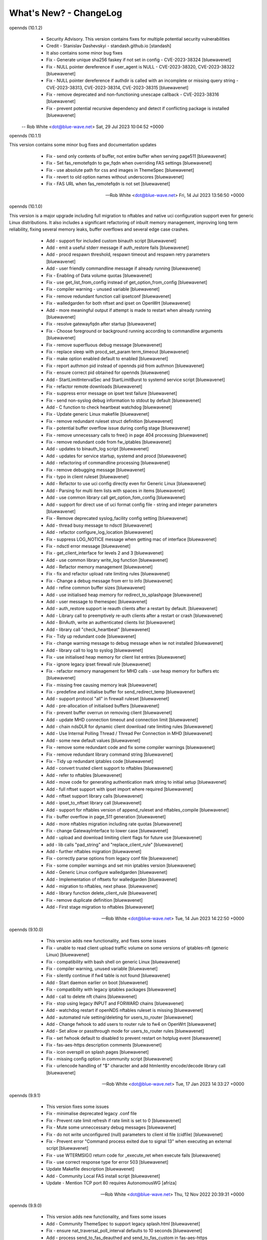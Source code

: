 What's New? - ChangeLog
#######################

opennds (10.1.2)
  * Security Advisory. This version contains fixes for multiple potential security vulnerabilities
  * Credit - Stanislav Dashevskyi - standash.github.io [standash]
  * It also contains some minor bug fixes
  * Fix - Generate unique sha256 faskey if not set in config - CVE-2023-38324 [bluewavenet]
  * Fix - NULL pointer dereference if user_agent is NULL - CVE-2023-38320, CVE-2023-38322 [bluewavenet]
  * Fix - NULL pointer dereference if authdir is called with an incomplete or missing query string - CVE-2023-38313, CVE-2023-38314, CVE-2023-38315 [bluewavenet]
  * Fix - remove deprecated and non-functioning unescape callback - CVE-2023-38316 [bluewavenet]
  * Fix - prevent potential recursive dependency and detect if conflicting package is installed [bluewavenet]

 -- Rob White <dot@blue-wave.net>  Sat, 29 Jul 2023 10:04:52 +0000

opennds (10.1.1)

This version contains some minor bug fixes and documentation updates

  * Fix - send only contents of buffer, not entire buffer when serving page511 [bluewavenet]
  * Fix - Set fas_remotefqdn to gw_fqdn when overriding FAS settings [bluewavenet]
  * Fix - use absolute path for css and images in ThemeSpec [bluewavenet]
  * Fix - revert to old option names without underscores [bluewavenet]
  * Fix - FAS URL when fas_remotefqdn is not set [bluewavenet]

 -- Rob White <dot@blue-wave.net>  Fri, 14 Jul 2023 13:56:50 +0000

opennds (10.1.0)

This version is a major upgrade including full migration to nftables and native uci configuration support even for generic Linux distributions. It also includes a significant refactoring of inbuilt memory management, improving long term reliability, fixing several memory leaks, buffer overflows and several edge case crashes.

  * Add - support for included custom binauth script [bluewavenet]
  * Add - emit a useful stderr message if auth_restore fails [bluewavenet]
  * Add - procd respawn threshold, respawn timeout and respawn retry parameters [bluewavenet]
  * Add - user friendly commandline message if already running [bluewavenet]
  * Fix - Enabling of Data volume quotas [bluewavenet]
  * Fix - use get_list_from_config instead of get_option_from_config [bluewavenet]
  * Fix - compiler warning - unused variable [bluewavenet]
  * Fix - remove redundant function call ipsetconf [bluewavenet]
  * Fix - walledgarden for both nftset and ipset on OpenWrt [bluewavenet]
  * Add - more meaningful output if attempt is made to restart when already running [bluewavenet]
  * Fix - resolve gatewayfqdn after startup [bluewavenet]
  * Fix - Choose foreground or background running according to commandline arguments [bluewavenet]
  * Fix - remove superfluous debug message [bluewavenet]
  * Fix - replace sleep with procd_set_param term_timeout [bluewavenet]
  * Fix - make option enabled default to enabled [bluewavenet]
  * Fix - report authmon pid instead of opennds pid from authmon [bluewavenet]
  * Fix - ensure correct pid obtained for opennds [bluewavenet]
  * Add - StartLimitIntervalSec and StartLimitBurst to systemd service script [bluewavenet]
  * Fix - refactor remote downloads [bluewavenet]
  * Fix - suppress error message on ipset test failure [bluewavenet]
  * Fix - send non-syslog debug information to stdout by default [bluewavenet]
  * Add - C function to check heartbeat watchdog [bluewavenet]
  * Fix - Update generic Linux makefile [bluewavenet]
  * Fix - remove redundant ruleset struct definition [bluewavenet]
  * Fix - potential buffer overflow issue during config stage [bluewavenet]
  * Fix - remove unnecessary calls to free() in page 404 processing [bluewavenet]
  * Fix - remove redundant code from fw_iptables [bluewavenet]
  * Add - updates to binauth_log script [bluewavenet]
  * Add - updates for service startup, systemd and procd [bluewavenet]
  * Add - refactoring of commandline processing [bluewavenet]
  * Fix - remove debugging message [bluewavenet]
  * Fix - typo in client ruleset [bluewavenet]
  * Add - Refactor to use uci config directly even for Generic Linux [bluewavenet]
  * Add - Parsing for multi item lists with spaces in items [bluewavenet]
  * Add - use common library call get_option_fom_config [bluewavenet]
  * Add - support for direct use of uci format config file - string and integer parameters [bluewavenet]
  * Fix - Remove deprecated syslog_facility config setting [bluewavenet]
  * Add - thread busy message to ndsctl [bluewavenet]
  * Add - refactor configure_log_location [bluewavenet]
  * Fix - suppress LOG_NOTICE message when getting mac of interface [bluewavenet]
  * Fix - ndsctl error message [bluewavenet]
  * Fix - get_client_interface for levels 2 and 3 [bluewavenet]
  * Add - use common library write_log function [bluewavenet]
  * Add - Refactor memory management [bluewavenet]
  * Fix - fix and refactor upload rate limiting rules [bluewavenet]
  * Fix - Change a debug message from err to info [bluewavenet]
  * Add - refine common buffer sizes [bluewavenet]
  * Add - use initialised heap memory for redirect_to_splashpage [bluewavenet]
  * Add - user message to themespec [bluewavenet]
  * Add - auth_restore support ie reauth clients after a restart by default. [bluewavenet]
  * Add - Library call to preemptively re-auth clients after a restart or crash [bluewavenet]
  * Add - BinAuth, write an authenticated clients list [bluewavenet]
  * Add - library call "check_heartbeat" [bluewavenet]
  * Fix - Tidy up redundant code [bluewavenet]
  * Fix - change warning message to debug message when iw not installed [bluewavenet]
  * Add - library call to log to syslog [bluewavenet]
  * Fix - use initialised heap memory for client list entries [bluewavenet]
  * Fix - ignore legacy ipset firewall rule [bluewavenet]
  * Fix - refactor memory management for MHD calls - use heap memory for buffers etc [bluewavenet]
  * Fix - missing free causing memory leak [bluewavenet]
  * Fix  - predefine and initialise buffer for send_redirect_temp [bluewavenet]
  * Add - support protocol "all" in firewall ruleset [bluewavenet]
  * Add - pre-allocation of initialised buffers [bluewavenet]
  * Fix  - prevent buffer overrun on removing client [bluewavenet]
  * Add - update MHD connection timeout and connection limit [bluewavenet]
  * Add - chain ndsDLR for dynamic client download rate limiting rules [bluewavenet]
  * Add - Use Internal Polling Thread / Thread Per Connection in MHD [bluewavenet]
  * Add - some new default values [bluewavenet]
  * Fix - remove some redundant code and fix some compiler warnings [bluewavenet]
  * Fix - remove redundant library command string [bluewavenet]
  * Fix - Tidy up redundant iptables code [bluewavenet]
  * Add - convert trusted client support to nftables [bluewavenet]
  * Add - refer to nftables [bluewavenet]
  * Add - move code for generating authentication mark string to initial setup [bluewavenet]
  * Add - full nftset support with ipset import where required [bluewavenet]
  * Add - nftset support library calls [bluewavenet]
  * Add - ipset_to_nftset library call [bluewavenet]
  * Add - support for nftables version of append_ruleset and nftables_compile [bluewavenet]
  * Fix - buffer overflow in page_511 generation [bluewavenet]
  * Add - more nftables migration including rate quotas [bluewavenet]
  * Fix - change GatewayInterface to lower case [bluewavenet]
  * Add - upload and download limiting client flags for future use [bluewavenet]
  * add - lib calls "pad_string" and "replace_client_rule" [bluewavenet]
  * Add - further nftables migration [bluewavenet]
  * Fix - correctly parse options from legacy conf file [bluewavenet]
  * Fix - some compiler warnings and set min iptables version [bluewavenet]
  * Add - Generic Linux configure walledgarden [bluewavenet]
  * Add - Implementation of nftsets for walledgarden [bluewavenet]
  * Add - migration to nftables, next phase. [bluewavenet]
  * Add - library function delete_client_rule [bluewavenet]
  * Fix - remove duplicate definition [bluewavenet]
  * Add - First stage migration to nftables [bluewavenet]

 -- Rob White <dot@blue-wave.net>  Tue, 14 Jun 2023 14:22:50 +0000

opennds (9.10.0)

  * This version adds new functionality, and fixes some issues
  * Fix - unable to read client upload traffic volume on some versions of iptables-nft (generic Linux) [bluewavenet]
  * Fix - compatibility with bash shell on generic Linux [bluewavenet]
  * Fix - compiler warning, unused variable [bluewavenet]
  * Fix - silently continue if fw4 table is not found [bluewavenet]
  * Add - Start daemon earlier on boot [bluewavenet]
  * Fix - compatibility with legacy iptables packages [bluewavenet]
  * Add - call to delete nft chains [bluewavenet]
  * Fix - stop using legacy INPUT and FORWARD chains [bluewavenet]
  * Add - watchdog restart if openNDS nftables ruleset is missing [bluewavenet]
  * Add - automated rule setting/deleting for users_to_router [bluewavenet]
  * Add - Change fwhook to add users to router rule to fw4 on OpenWrt [bluewavenet]
  * Add - Set allow or passthrough mode for users_to_router rules [bluewavenet]
  * Fix - set fwhook default to disabled to prevent restart on hotplug event [bluewavenet]
  * Fix - fas-aes-https description comments [bluewavenet]
  * Fix - icon overspill on splash pages [bluewavenet]
  * Fix - missing config option in community script [bluewavenet]
  * Fix - urlencode handling of "$" character and add htmlentity encode/decode library call [bluewavenet]

 -- Rob White <dot@blue-wave.net>  Tue, 17 Jan 2023 14:33:27 +0000

opennds (9.9.1)

  * This version fixes some issues
  * Fix - minimalise deprecated legacy .conf file
  * Fix - Prevent rate limit refresh if rate limit is set to 0 [bluewavenet]
  * Fix - Mute some unneccessary debug messages [bluewavenet]
  * Fix - do not write unconfigured (null) parameters to client id file (cidfile) [bluewavenet]
  * Fix - Prevent error "Command process exited due to signal 13" when executing an external script [bluewavenet]
  * Fix - use WTERMSIG() return code for _execute_ret when execute fails [bluewavenet]
  * Fix - use correct response type for error 503 [bluewavenet]
  * Update Makefile description [bluewavenet]
  * Add - Community Local FAS install script [bluewavenet]
  * Update - Mention TCP port 80 requires AutonomousWG [afriza]

 -- Rob White <dot@blue-wave.net>  Thu, 12 Nov 2022 20:39:31 +0000

opennds (9.9.0)

  * This version adds new functionality, and fixes some issues
  * Add - Community ThemeSpec to support legacy splash.html [bluewavenet]
  * Fix - ensure nat_traversal_poll_interval defaults to 10 seconds [bluewavenet]
  * Add - process send_to_fas_deauthed and send_to_fas_custom in fas-aes-https [bluewavenet]
  * Add - support for send_to_fas_deauthed library call in binauth_log.sh [bluewavenet]
  * Add - heartbeat file containing timestamp [bluewavenet]
  * Add - send_to_fas_deauthed and send_to_fas_custom library calls [bluewavenet]
  * Add - Save authmon daemon startup arguments for libopennds [bluewavenet]
  * Fix - potential divide by zero errors [bluewavenet]
  * Add - option nat_traversal_poll_interval [bluewavenet]
  * Add - Library calls for urlencode and urldecode[bluewavenet]
  * Fix - Don't download remotes if ThemeSpec not configured [bluewavenet]
  * Add - Error report in syslog if dhcp database is not found [bluewavenet]
  * Add - library calls, deauth and daemon_deauth [bluewavenet]
  * Fix - change WTERMSIG log from WARNING to NOTICE [bluewavenet]
  * Add - Set minimum bucket size to 5 regardless of configured bucket ratio [bluewavenet]
  * Fix - safe_vasprint return value [bluewavenet]
  * Add - test if safe_calloc failed and serve error 503 [bluewavenet]
  * Add - use calloc instead of malloc[bluewavenet]
  * fix - safe functions to return error rather than exit [bluewavenet]
  * Add - b64decode custom string received by binauth script [bluewavenet]

 -- Rob White <dot@blue-wave.net>  Thu, 29 Sep 2022 16:52:46 +0000

opennds (9.8.0)

  * This version adds new functionality, and fixes some issues
  * Fix - suppress stderr in client_params in generic linux [bluewavenet]
  * Fix - client_params on generic linux, remote logo not supported yet [bluewavenet]
  * Fix - compiler warning [bluewavenet]
  * Fix - set voucher script as executable [bluewavenet]
  * Update OpenWrt Makefile [bluewavenet]
  * Add - format footer in Themespec scripts [bluewavenet]
  * Update footer on all scripts [bluewavenet]
  * Update - Community Voucher Themespec [bluewavenet]
  * Add - Check on startup for Y2.038K bug (32 bit time) [bluewavenet]
  * Fix - Remove deprecated Debian specific files [bluewavenet]
  * Add - More css updates [bluewavenet]
  * Add - user friendly RFC8910 page511 text and remove refresh button [bluewavenet]
  * Fix - MHD becomes unresponsive serving page 511 for rfc8910 clients [bluewavenet]
  * Add - extra startup settings - ignore_sigpipe and write nds info [bluewavenet]
  * Add - set MHD connection limit to 100, set MHD listen backlog size to 128, set MHD_HTTP_HEADER_CONNECTION "close" [bluewavenet]
  * Fix - Add missing LOG_CRIT in debug [bluewavenet]
  * Add - some useful diagnostic output in authmon [bluewavenet]
  * Fix - Move testing to community [bluewavenet]
  * Fix - Community - Use tmpfs by default for vouchers.txt file [bluewavenet]
  * Add - README with use instructions and notice about flash wearout [fservida]
  * Fix - Refactor folder structure for community themespec [fservida]
  * Add - Create vouchers.txt [fservida]
  * Add - Create theme_voucher.sh [fservida]
  * Update - README.md [bluewavenet]
  * Add - image download info message [bluewavenet]
  * Add - css updates [dianariyanto]
  * Add - allow downloaded remotes refresh for all modes [bluewavenet]
  * Add - download_resources.sh to installed files [bluewavenet]
  * Add - support for download of custom images and files in the status.client page [bluewavenet]
  * Remove - Debian man page support [bluewavenet]
  * Fix - Add missing mkdir command in Makefile [dzatoah]
  * Fix - typos in src/{conf, main}.c [dzatoah]

 -- Rob White <dot@blue-wave.net>  Wed, 05 Aug 2022 15:00:13 +0000

opennds (9.7.0)

  * This version adds new functionality, and fixes some issues
  * Fix - syntax error (missing comma) in awk command in bash on generic Linux [bluewavenet]
  * Add - option to append serial number suffix to gatewayname [bluewavenet]
  * Add - block use of ip aliases on gateway interface [doctor-ox] [bluewavenet]
  * Fix - ndsctl json syntax error [bluewavenet]
  * Add - check for null variables in key value pairs in MHD callbacks [bluewavenet]
  * Fix - changed some notice messages into debug messages [bluewavenet]
  * Fix - possible return of incorrect pid [doctor-ox] [bluewavenet]
  * Fix - possible abiguities resulting in failure to parse parameters correctly [bluewavenet]
  * Fix - Remove deprecated get_client_token.sh [bluewavenet]
  * Fix - Prevent possible malformed mac address returned from dhcpcheck() [doctor-ox] [bluewavenet]

 -- Rob White <dot@blue-wave.net>  Wed, 16 Mar 2022 15:54:29 +0000

opennds (9.6.0)

  * This version adds new functionality, and fixes some issues
  * Fix - correctly display return buffer in syslog [bluewavenet]
  * Add - use heap allocation for library call return buffer [bluewavenet]
  * Fix - OpenWrt, fhook request for fw3 [bluewavenet]
  * Add - spider remote urls before downloading [bluewavenet]
  * Add - OpenWrt, revert uncommitted uci updates at startup and shutdown [bluewavenet]
  * Fix - remove unneccesary flash writes and fix hosts updates [doctor-ox] [bluewavenet]
  * Add - Updated splash images [bluewavenet]
  * Add - OpenWrt makefile for nft or ipt dependencies [bluewavenet]
  * Fix - grep by word to prevent any ambiguity [doctor-ox] [bluewavenet]
  * Fix - ensure rate limiting is disabled if rate thresholds are set to zero [bluewavenet]
  * Add - querystring support for client status page [bluewavenet]
  * Add - Advanced/standard status page checkbox [bluewavenet]
  * Add - set default session timeout to 24 hours [bluewavenet]
  * Fix - potential buffer overflow [bluewavenet]
  * Fix - Restrict max packet limit to iptables maximum [bluewavenet]
  * Fix - descriptive labels on ndsctl status output [bluewavenet]
  * Add - update of README.md [bluewavenet]
  * Fix - Added required variable to FAS return string example documentation [dorkone]
  * Add - Default checkinterval set to 15 seconds [bluewavenet]
  * Fix - incoming and outgoing counters when unlimited bursting is enabled [bluewavenet]
  * Add - maximum bucket size configuration [bluewavenet]
  * Add - calculate moving average packet size for rate limiting [bluewavenet]
  * Add - some operational default values [bluewavenet]
  * Add - initial rate limits when unrestricted bursting is disabled [bluewavenet]
  * Add - Require clients to be in the dhcp database [bluewavenet]
  * Add - dhcpcheck library call [bluewavenet]
  * Fix - Remove trailing whitespace when getting clientaddress if client not active [bluewavenet]
  * Fix - Segfault when FAS fails to Return customstring [dorkone] [bluewavenet]
  * Add - Enable/Disable unrestricted bursting [bluewavenet]
  * Add - gatewayurl to querystring and use in place of originurl in FAS [bluewavenet]
  * Fix - more accurate debug message [bluewavenet]
  * Fix - Show packet rate correctly as packets per minute [bluewavenet]
  * Add - Report Packet Rate and Bucket Size in ndsctl status and json and status client page [bluewavenet]
  * Add - rate limit refresh to client limit rules [bluewavenet]
  * Fix - code readability [bluewavenet]
  * Fix - Documentation for data sent to Authmon Daemon [bluewavenet]
  * Add - Show unrestricted burst intervals in ndsctl status [bluewavenet]
  * Add - Set default bucket ratios to 10 [bluewavenet]

 -- Rob White <dot@blue-wave.net>  Sun, 06 Feb 2022 07:44:50 +0000

opennds (9.5.1)

  * This minor version update fixes two important issues
  * Fix - ThemeSpec file downloads when mwan3 is running [bluewavenet]
  * Fix - Preemptive auth failure after previous deauth [minhng99] [bluewavenet]

 -- Rob White <dot@blue-wave.net>  Thu, 16 Dec 2021 16:22:16 +0000

opennds (9.5.0)

  * This version adds new functionality, and fixes some issues
  * Add - use average packet size instead of MTU when implementing rate limiting [bluewavenet]
  * Fix - typo in iptables command and remove a redundant command [bluewavenet]
  * Add - startdaemon() and stopdaemon() utility functions [bluewavenet]
  * Add - combined interface/ipaddress external gateway status monitoring [bluewavenet]
  * Fix - potential online/offline detection problem when mwan3 is running [bluewavenet]
  * Add - get_debug_level and syslog library calls [bluewavenet]
  * Fix - correctly reset upload and download rate rules [bluewavenet]
  * Add - extend upstream gateway checking for use with mwan3 loadbalance/failover [bluewavenet]
  * Fix - Potential NULL pointer segfault in http_microhttpd on calling authenticated() [bluewavenet]
  * Fix - Potential NULL pointer segfault in http_microhttpd on calling preauthenticated() [dddaniel]
  * Add - Calculate Bucket size based on achieved burst rate [bluewavenet]
  * Fix - prevent parameter parsing if clientip not known [bluewavenet]
  * Add - disable rate quotas by setting bucket ratio to zero [bluewavenet]
  * Fix - suppress some debug messages [bluewavenet]
  * Add - more libraries documentation [bluewavenet]
  * Add - library calls startdaemon and stopdaemon [bluewavenet]
  * Fix - Increase buffer length for longer interface names [koivunen]
  * Add - enforce minimum data rates in ndsctl auth [bluewavenet]
  * Add - Update README.md [bluewavenet]
  * Add - bucket ratio option to config file [bluewavenet]
  * Add - upload and download bucket ratio config values [bluewavenet]
  * Fix - flag initial debuglevel to externals [bluewavenet]
  * Add - limit-burst tuning to rate quotas [bluewavenet]
  * Fix - add trailing space to defaultip [bluewavenet]
  * Add - record pre-emptive authentication in local log [bluewavenet]
  * Add - Write to local log function to libopennds [bluewavenet]
  * Add - set client_type and custom string for Pre-emptive authentication [bluewavenet]
  * Fix - Remove trailing newline from library call response [bluewavenet]
  * Fix - attempt to remove cid file only if client->cid is set [bluewavenet]
  * Add - a skip option for custom downloads to speed up serving page from themespec [bluewavenet]
  * Add - put client_type into query string when type is cpd canary [bluewavenet]
  * Add - set refresh=0 before loading images [bluewavenet]
  * Fix - Truncated return status [bluewavenet]
  * Add - Acknowlegement from call to dnsconfig [bluewavenet]
  * Fix - potential buffer overflow in debug output [bluewavenet]
  * Add - processing of custom data and client type [bluewavenet]
  * Add - Client Type for RFC8908 and RFC8910 clients [bluewavenet]
  * Add - rfc8908 replies for external FAS and refactor memory management for MHD calls [bluewavenet]
  * Add - send error 403 if client is not on openNDS subnet [bluewavenet]
  * Fix - remove uneccessary safe_asprint in auth.c [bluewavenet]
  * Fix - Initialise buffer to prevent receiving spurious characters [bluewavenet]
  * Add - encoded custom data support to ndsctl json, themespec and binauth [bluewavenet]
  * Add - advert_1.htm to thankyou page of theme_click-to-continue-custom-placeholders.sh [bluewavenet]
  * Add - library call get_interface_by_ip [bluewavenet]
  * Add - function encode_custom() for encoding custom data to be sent to openNDS [bluewavenet]
  * Fix - error 511, make all html refrences absolute to enforce link to MHD [bluewavenet]
  * Add - check status_path exists and is executeable [bluewavenet]
  * Fix - regression causing error 511 to be served from default script [bluewavenet]
  * Add - venue-info-url and can-extend-session json keys [bluewavenet]
  * Add - RFC 8908 initial experimental support [bluewavenet]
  * Add - debug message when resetting client [bluewavenet]
  * Fix - Ensure the ndscids directory exists before trying to write to it. [bluewavenet]
  * Fix - use eval in do_ndsctl to allow quoting of arguments [bluewavenet]
  * Fix - ensure client hid and client cid file is reset correctly [bluewavenet]
  * Fix - Titles of example ThemeSpec Files [bluewavenet]
  * Fix - Ensure ThemeSpec Files are executable [bluewavenet]
  * Remove - deprecated Allowed and Blocked entries in ndsctl status output [bluewavenet]
  * Add - Deprecate option macmechanism, allowedmaclist and blockedmaclist [bluewavenet]

 -- Rob White <dot@blue-wave.net>  Wed, 8 Dec 2021 06:45:56 +0000

opennds (9.4.0)

  * This version adds new functionality, and fixes some issues
  * Add - Error message in fas-aes-https if shared key is mismatched [bluewavenet]
  * Fix - and refactor error 511 page generation[bluewavenet]
  * Fix - and refactor dnsmasq configuration [bluewavenet]
  * Fix - Typographic error preventing RFC8910 disable [bluewavenet]
  * Add - gateway address and gatewayfqdn to ndsctl json output [bluewavenet]
  * Add - RFC8910 housekeeping on startup and shutdown [bluewavenet]
  * Add - correctly apply dhcp option 114 for generic Linux [bluewavenet]
  * Add - reading of configured ndsctlsocket in ndsctl utility[bluewavenet]
  * Add - use send_error 200 for MHD watchdog [bluewavenet]
  * Add - generation of page_511 html by library script [bluewavenet]
  * Add - extend debuglevel support to library scripts [bluewavenet]
  * Refactor - fas-aes-https to simplify and make customisation of http easier [bluewavenet]
  * Add - library script for error 511 page, allowing customisation [bluewavenet]
  * Add - make authmon report connection error details [bluewavenet]
  * Fix- remove unwanted debug message in ndsctl [bluewavenet]
  * Add - RFC8910 support by default [bluewavenet]
  * Add - display status page when accessing /login when authenticated [bluewavenet]
  * Add - MHD response to RFC8910 requests [bluewavenet]
  * Add - Dnsmasq RFC8910 configuration [bluewavenet]
  * Add - send error 511 in response to unsupported http method [bluewavenet]
  * Add - Check for ca-bundle on OpenWrt, if not installed, add syslog messages and terminate [bluewavenet]
  * Add - Make ndsctl use the configured value for socket path if set and deprecate -s option [bluewavenet]
  * Add - Warning message when Walled Garden port 80 is allowed [bluewavenet]
  * Fix - remove un-needed pthread_kill in termination_handler() [bluewavenet] [T-X]
  * Fix - debug messages from authmon.sh [bluewavenet]
  * Fix - Allow disabling gateway fqdn, facilitating access to router port 80 [bluewavenet]
  * Fix - Segfault in ndsctl when -s option is used incorrectly [bluewavenet] [T-X]
  * Fix - Typo making calculation of ul/dl rates incorrect [bluewavenet]
  * Fix - Allow port 80 to be configured in the Walled Garden [bluewavenet]

 -- Rob White <dot@blue-wave.net>  Wed, 22 Sep 2021 19:39:08 +0000

opennds (9.3.1)

  * This version fixes some issues
  * Fix - Segfault in ndsctl when -s option is used incorrectly [bluewavenet] [T-X]
  * Fix - Typo making calculation of ul/dl rates incorrect [bluewavenet]
  * Fix - Allow port 80 to be configured in the Walled Garden [bluewavenet]
  * Add - Warning message when Walled Garden port 80 is allowed [bluewavenet]

 -- Rob White <dot@blue-wave.net> Thu, 26 Aug 2021 12:09:36 +0000

opennds (9.3.0)

  * This version adds new functionality, and fixes some issues
  * Add - Add - firewall passthrough mode for authenticated users [bluewavenet]
  * Add - Add - use configured debuglevel in authmon [bluewavenet]
  * Add - automated log rotation and client_zone to binauth_log [bluewavenet]
  * Add - increased timeout interval for file downloads [bluewavenet]
  * Add - local interface to MeshZone and remove unneeded call to ip utility [bluewavenet]
  * Add - log_mountpoint and max_log_entries options [bluewavenet]
  * Add - config variables ext_interface and ext_gateway [bluewavenet]
  * Add - Start initial download of remotes only if online [bluewavenet]
  * Add - Router online/offline watchdog [bluewavenet]
  * Fix - Segfault when gatewayfqdn is disabled [bluewavenet]
  * Fix - missing clientmac when not using themespec [bluewavenet]
  * Fix - some compiler warnings [bluewavenet]
  * Fix - use configured value for webroot for remote image symlink to images folder [bluewavenet]
  * Fix - remove refrences to login.sh in documentation and comments [bluewavenet]
  * Fix - Prevent potential read overrun within the MHD page buffer [bluewavenet]
  * Remove - legacy get_ext_iface() function [bluewavenet]

 -- Rob White <dot@blue-wave.net> Sun, 8 Aug 2021 09:58:02 +0000

opennds (9.2.0)

  * This version adds new functionality, improves performance, adds documentation and fixes an issue
  * Add - new config options to ndsctl status [bluewavenet]
  * Add - Readthedocs / man documentation for configuration options [bluewavenet]
  * Add - Faster convergence of average rates to configured rate quotas [bluewavenet]
  * Add - BinAuth parse authenticated client database for client data [bluewavenet]
  * Add - Use heap allocation for http page buffer allowing large page sizes [bluewavenet]
  * Fix - fail to serve downloaded images on custom themespec [bluewavenet]

 -- Rob White <dot@blue-wave.net> Sun, 11 July 2021 15:05:39 +0000

opennds (9.1.1)

  * This version fixes a compiler error, some compiler warnings and mutes a debug message
  * Fix - Compiler error, missing mode in call to open() [bluewavenet]
  * Fix - Compiler warning, ignored return value from call to lockf() [bluewavenet]
  * Fix - Compiler warning, ignored return value from call to system() [bluewavenet]
  * Fix - Compiler warning, ignored return value from call to fgets() [bluewavenet]
  * Fix - Remove debug message from call to get_client_interface library [bluewavenet]

 -- Rob White <dot@blue-wave.net> Thu, 4 July 2021 21:07:21 +0000

opennds (9.1.0)

  * This version introduces new functionality, some changes and fixes
  * Add - option statuspath to enable alternate status page scripts [bluewavenet]
  * Add - ndsctl lockf() file locking [bluewavenet] [T-X]
  * Add - b64encode to ndsctl [bluewavenet]
  * Add - option max_page_size for MHD [bluewavenet]
  * Add - option remotes_refresh_interval [bluewavenet]
  * Add - Pre-download remote files in background after startup [bluewavenet]
  * Add - client id data files created by openNDS on client connect [bluewavenet]
  * Add - check routing is configured and up [bluewavenet]
  * Add - support for Preemptive Authentication for connected client devices. [bluewavenet]
  * Add - Gateway interface watchdog [bluewavenet]
  * Remove - deprecated IFB config [bluewavenet]
  * Fix - ndsctl, send return codes [bluewavenet]
  * Fix - MHD Watchdog Use uclient-fetch in OpenWrt [bluewavenet]
  * Fix - Improve MHD watchdog [bluewavenet]
  * Fix - update legacy code in ndsctl_thread [bluewavenet]
  * Fix - edge case where MHD returns (null) as host value [bluewavenet]

 -- Rob White <dot@blue-wave.net> Thu, 24 June 2021 15:06:30 +0000

openNDS (9.0.0)

  * This version introduces major new functionality, some changes and fixes
  * Add - post-request - add upstream payload [bluewavenet]
  * Add - post-request - base64 encode payload [bluewavenet]
  * Add - authmon add more status checking and default to view mode for upstream processing [bluewavenet]
  * Add - authmon add housekeeping call, limit concurrent authentications, send auth-ack [bluewavenet]
  * Add - fas-aes-https add housekeeping call, add auth-ack support, add "try again" button [bluewavenet]
  * Add - "$" character added to htmlentityencode [bluewavenet]
  * Add - Theme support - theme_click-to-continue [bluewavenet]
  * Add - Themespec, custom variables and custom images options to OpenWrt config [bluewavenet]
  * Add - Support for ThemeSpecPath, FasCustomParametersList, FasCustomVariablesList, FasCustomImagesList [bluewavenet]
  * Add - Example theme - click-to-continue-custom-placeholders [bluewavenet]
  * Add - Increase Buffer sizes to support custom parameters [bluewavenet]
  * Add - themespec_path argument [bluewavenet]
  * Add - Increase buffers for custom vars and images [bluewavenet]
  * Add - Increase command buffer for custom vars and images [bluewavenet]
  * Add - Increase HTMLMAXSIZE [bluewavenet]
  * Add - Use MAX_BUF for fasparam, fasvar and fasimage [bluewavenet]
  * Add - support for ThemeSpec files and placeholders [bluewavenet]
  * Add - Theme Click to Continue with Custom Placeholders [bluewavenet]
  * Add - make custom field a required entry [bluewavenet]
  * Add - bash/ash check and simplify image download config [bluewavenet]
  * Add - example custom images and text placeholders to click-to-continue-custom [bluewavenet]
  * Add - theme_user-email-login-custom-placeholders [bluewavenet]
  * Add - Status page for login failure [bluewavenet]
  * Add - fas_custom_files_list and update Makefiles [bluewavenet]
  * Add - Autoconfiguration of ndsctl socket file to use tmpfs mountpoint [bluewavenet]
  * Add - example custom images and custom html [bluewavenet]
  * Add - Set default gateway interface br-lan [bluewavenet]
  * Add - libopennds, set wget timeout [bluewavenet]
  * Add - allow disabling of gatewayfqdn [bluewavenet]
  * Add - packet rate limiting for upload/download rate quotas [bluewavenet]
  * Add - get custom resources from Github branch [bluewavenet]
  * Add - functions start_mhd() and stop_mhd() [bluewavenet]
  * Add - MHD Watchdog - restart MHD if required [bluewavenet]
  * Add - Pause and retry popen on failure [bluewavenet]
  * Add - function get_key_from_config() [bluewavenet]
  * Remove - deprecated traffic control code [bluewavenet]
  * Remove - deprecated binauth scripts [bluewavenet]
  * Remove - deprecated legacy splash page support [bluewavenet]
  * Remove - deprecated ndsctl clients [bluewavenet]
  * Remove - outdated PreAuth scripts [bluewavenet]
  * Refactor - Move hid to head of query string [bluewavenet]
  * Refactor - Move libopennds to libs
  * Fix - ndsctl auth crashed opennds if session duration argument was null [bluewavenet]
  * Fix - fas-aes-https - correctly set path for authlist for most server types [bluewavenet]
  * Fix - suppress BinAuth syslog notice message [bluewavenet]
  * Fix - setting gw_fqdn in hosts file if gw_ip is changed [bluewavenet]
  * Fix - add missing comma before trusted list in ndsctl json [bluewavenet] [gueux]
  * Fix - Improve Shell detection [bluewavenet]
  * Fix - Improve b64decode performance [bluewavenet]
  * Fix - ndsctl -s option [bluewavenet] [gueux]
  * Fix - Adjust config defaults to good real world values [bluewavenet]
  * Fix - don't override ndsparamlist in ThemeSpec files [bluewavenet]
  * Fix - Check ndsctl lock to prevent calling from Binauth [bluewavenet]
  * Fix - Clean up syslog messages at info level (2) [bluewavenet]
  * Fix - Debian changelog format to allow package building [bluewavenet]
  * Fix - numerous compiler errors and BASH compatibility issues [bluewavenet]
  * Fix - ndsctl auth, ensure if session timeout = 0 then use global value [bluewavenet]
  * Fix - setting of gatewayport, caused by typo in conf.c [bluewavenet] [Ethan-Yami]
  * Fix - remove unused credential info from log [bluewavenet]
  * Deprecate - the legacy opennds.conf file [bluewavenet]

 -- Rob White <dot@blue-wave.net> Thu, 2 May 2021 17:32:43 +0000

openNDS (8.1.1)

  * Fix - remove legacy code where option preauthenticated_users containing the keyword "block" would cause openNDS to fail to start [bluewavenet]

 -- Rob White <dot@blue-wave.net> Thu, 21 Feb 2021 16:33:34 +0000

openNDS (8.1.0)

  * This version introduces some new functionality and some fixes/enhancements
  * Fix - Add default values for gatewayfqdn. If not set in config could result in crash on conection of first client [bluewavenet]
  * Add - Authenticated users are now granted access to the router by entry in "list authenticated_users" [bluewavenet]
  * Fix - option preauth was being ignored [bluewavenet]
  * Add - query string validity check and entity encode "$" character. Generate error 511 if query string is corrupted [bluewavenet]
  * Add - a "Try Again" button to the login.sh script, to be displayed if the client token has expired before login. [bluewavenet]

 -- Rob White <dot@blue-wave.net> Thu, 18 Feb 2021 17:03:23 +0000

openNDS (8.0.0)

  * This version introduces major new functionality and some major changes
  * Rationalisation of support for multiple Linux distributions [bluewavenet]
  * Refactor login.sh script introducing base64 encoding and hashed token (hid) support [bluewavenet]
  * Refactor fas-hid script introducing base64 encoding and simplifying customisation of the script [bluewavenet]
  * Refactor binauth_log.sh and log BinAuth custom data as url encoded [bluewavenet]
  * Refactor fas-aes, simplifying customisation of the script [bluewavenet]
  * Refactor fas-aes-https, simplifying customisation of the script [bluewavenet]
  * Change - Use hid instead of tok when fas_secure_enabled >= 1 [bluewavenet]
  * Add - base64 encoding to fas_secure_enabled level 1 [bluewavenet]
  * Add - gatewyname, clientif, session_start, session_end and last_active to ndsctl json [bluewavenet]
  * Add - support for RFC6585 Status Code 511 - Network Authentication Required [bluewavenet]
  * Add - Client Status Page UI with Logout [bluewavenet]
  * Add - GatewayFQDN option [bluewavenet]
  * Add - client interface to status page query string [bluewavenet]
  * Add - support using base 64 encoded custom string for BinAuth and replace tok with hid [bluewavenet]
  * Add - base 64 decode option to ndsctl [bluewavenet]
  * Add - b64 encoding of querystring for level 1 [bluewavenet]
  * Add - Improved performance/user-experience on congested/slow systems using php FAS scripts [bluewavenet]
  * Add - support for ndsctl auth by hid in client_list [bluewavenet]
  * Add - Ensure faskey is set to default value (always enabled) [bluewavenet]
  * Add - Display error page on login failure in login.sh [bluewavenet]
  * Add - splash.html, add deprecation notice [bluewavenet]
  * Add - authmon, improved lock checking and introduce smaller loopinterval [bluewavenet]
  * Add - client_params, wait for ndsctl if it is busy [bluewavenet]
  * Add - fas-aes-https, allow progressive output to improve user experience on slow links [bluewavenet]
  * Fix - Block access to /opennds_preauth/ if PreAuth not enabled [bluewavenet]
  * Fix - On startup, call iptables_fw_destroy before doing any other setup [bluewavenet]
  * Fix - missing final redirect to originurl in fas-hid [bluewavenet]
  * Fix - ensure gatewayname is always urlencoded [bluewavenet]
  * Fix - client session end not set by binauth [bluewavenet]
  * Fix - Session timeout, if client setting is 0, default to global value [bluewavenet]
  * Fix - missing trailing separator on query and fix some compiler errors [bluewavenet]
  * Fix - ensure authmon daemon is killed if left running from previous crash [bluewavenet]
  * Fix - add missing query separator for custom FAS parameters [bluewavenet]
  * Fix - ndsctl auth, do not set quotas if client is already authenticated [bluewavenet]
  * Fix - client_params, show "Unlimited" when "null" is received from ndsctl json [bluewavenet]
  * Update configuration files [bluewavenet]
  * update documentation [bluewavenet]

 -- Rob White <dot@blue-wave.net> Sat, 2 Jan 2021 16:38:14 +0000

openNDS (7.0.1)

  * This version contains fixes and some minor updates
  * Fix - Failure of Default Dynamic Splash page on some operating systems [bluewavenet]
  * Fix - A compiler warning - some compiler configurations were aborting compilation [bluewavenet]
  * Update - Added helpful comments in configuration files [bluewavenet]
  * Remove - references to deprecated RedirectURL in opennde.conf [bluewavenet]
  * Update - Documentation updates and corrections [bluewavenet]

 -- Rob White <dot@blue-wave.net> Wed, 7 Nov 2020 12:40:33 +0000

openNDS (7.0.0)

  * This version introduces major new enhancements and the disabling or removal of deprecated functionality
  * Fix - get_iface_ip in case of interface is vif or multihomed [bluewavenet]
  * Fix - Add missing client identifier argument in ndsctl help text [bluewavenet]
  * Deprecate - ndsctl clients option [bluewavenet]
  * Add - global quotas to output of ndsctl status [bluewavenet]
  * Fix - fix missing delimiter in fas-hid [bluewavenet]
  * Add - Report Rate Check Window in ndsctl status and show client quotas [bluewavenet]
  * Add - Quota and rate reporting to ndsctl json. Format output and fix json syntax errors [bluewavenet]
  * Fix - get_client_interface for case of iw utility not available [bluewavenet]
  * Fix - php notice for pedantic php servers in post-request [bluewavenet]
  * Add - built in autonomous Walled Garden operation [bluewavenet]
  * Remove - support for deprecated RedirectURL [bluewavenet]
  * Add - gatewaymac to the encrypted query string [bluewavenet]
  * Deprecate - legacy splash.html and disable it [bluewavenet]
  * Add - support for login mode in PreAuth  [bluewavenet]
  * Add - Support for Custom Parameters [bluewavenet]

 -- Rob White <dot@blue-wave.net> Wed, 5 Nov 2020 18:22:32 +0000

openNDS (6.0.0)

  * This version - for Openwrt after 19.07 - for compatibility with new MHD API
  * Set - minimum version of MHD to 0.9.71 for new MHD API [bluewavenet]
  * Set - use_outdated_mhd to 0 (disabled) as default [bluewavenet]
  * Add - Multifield PreAuth login script with css update [bluewavenet]
  * Add - Documentation and config option descriptions for configuring Walled Garden IP Sets

 -- Rob White <dot@blue-wave.net> Wed, 21 Aug 2020 15:43:47 +0000

openNDS (5.2.0)

  * This version - for backport to Openwrt 19.07 - for compatibility with old MHD API
  * Fix - Failure of MHD with some operating systems eg Debian [bluewavenet]
  * Fix - potential buffer truncation in ndsctl
  * Set - use_outdated_mhd to 1 (enabled) as default [bluewavenet]
  * Set - maximum permissible version of MHD to 0.9.70 to ensure old MHD API is used [bluewavenet]

 -- Rob White <dot@blue-wave.net> Wed, 12 Aug 2020 17:43:57 +0000

openNDS (5.1.0)

  * Add - Generic Linux - install opennds.service [bluewavenet]
  * Add - Documentation updates [bluewavenet]
  * Add - config file updates [bluewavenet]
  * Add - Install sitewide username/password splash support files [bluewavenet]
  * Add - quotas to binauth_sitewide [bluewavenet]
  * Add - Splash page updates [bluewavenet]
  * Add - Implement Rate Quotas [bluewavenet]
  * Fix - check if idle preauthenticated [bluewavenet]
  * Add - support for rate quotas [bluewavenet]
  * Fix - Correctly compare client counters and clean up debuglevel messages [bluewavenet]
  * Add - Implement upload/download quotas Update fas-aes-https to support quotas [bluewavenet]
  * Add - Rename demo-preauth scripts and install all scripts [bluewavenet]
  * Add - fas-aes-https layout update [bluewavenet]
  * Add - Set some defaults in fas-aes-https [bluewavenet]
  * Add - custom data string to ndsctl auth [bluewavenet]
  * Add - custom data string to fas-hid.php [bluewavenet]
  * Add - Send custom data field to BinAuth via auth_client method [bluewavenet]
  * Fix - missing token value in auth_client [bluewavenet]
  * Add - upload/download quota and rate configuration values [bluewavenet]
  * Add - Send client token to binauth [bluewavenet]
  * Add - Rename upload_limit and download_limit to upload_rate and download_rate [bluewavenet]
  * Fix - Pass correct session end time to binauth [bluewavenet]
  * Add - some debuglevel 3 messages [bluewavenet]
  * Add - description of the favicon and page footer images [bluewavenet]
  * Add - Authmon collect authentication parameters from fas-aes-https [bluewavenet]
  * Add - sessionlength to ndsctl auth [bluewavenet]
  * Fix - Page fault when ndsctl auth is called and client not found [bluewavenet]
  * Add - Enable BinAuth / fas_secure_enabled level 3 compatibility [bluewavenet]
  * Fix - Correctly set BinAuth session_end [bluewavenet]
  * Add - Updates to Templated Splash pages [bluewavenet]
  * Add - Community Testing files [bluewavenet]
  * Fix - BinAuth error passing client session times [bluewavenet]
  * Fix - PHP notice - undefined constant [bluewavenet]
  * Fix - OpenWrt CONFLICTS variable in Makefile [bluewavenet]

 -- Rob White <dot@blue-wave.net> Wed, 24 Jun 2020 20:55:18 +0000

openNDS (5.0.1)

  * Fix - Path Traversal Attack vulnerability allowed by libmicrohttpd's built in unescape functionality [bluewavenet] [lynxis]

 -- Rob White <dot@blue-wave.net> Wed, 06 May 2020 19:56:27 +0000

openNDS (5.0.0)

  * Import - from NoDogSplash 4.5.0 allowing development without compromising NoDogSplash optimisation for minimum resource utilisation [bluewavenet]
  * Rename - from NoDogSplash to openNDS [bluewavenet]
  * Create - openNDS avatar and splash image [bluewavenet]
  * Move - wait_for_interface to opennds C code ensuring consistent start at boot time for all hardware, OpenWrt and Debian [bluewavenet]
  * Add - Enable https protocol for remote FAS [bluewavenet]
  * Add - trusted devices list to ndsctl json output [bluewavenet]
  * Add - option unescape_callback_enabled [bluewavenet]
  * Add - get_client_token library utility [bluewavenet]
  * Add - utf-8 to PreAuth header [bluewavenet]
  * Add - PreAuth Support for hashed id (hid) if sent by NDS [bluewavenet]
  * Add - library script shebang warning for systems not running Busybox [bluewavenet]
  * Add - htmlentityencode function, encode gatewayname in templated splash page [bluewavenet]
  * Add - htmlentity encode gatewayname on login page (PreAuth) [bluewavenet]
  * Add - Simple customisation of log file location for PreAuth and BinAuth [bluewavenet]
  * Add - option use_outdated_mhd [bluewavenet]
  * Add - url-encode and htmlentity-encode gatewayname on startup [bluewavenet]
  * Add - Allow special characters in username (PreAuth) [bluewavenet]
  * Add - Documentation updates [bluewavenet]
  * Add - Various style and cosmetic updates  [bluewavenet]
  * Fix - Change library script shebang to bash in Debian [bluewavenet]
  * Fix - Remove unnecessary characters causing script execution failure in Debian [bluewavenet]
  * Fix - Add missing NULL parameter in MHD_OPTION_UNESCAPE_CALLBACK [skra72] [bluewavenet]
  * Fix - Script failures running on Openwrt 19.07.0 [bluewavenet]
  * Fix - Preauth, status=authenticated [bluewavenet]
  * Fix - Prevent ndsctl from running if called from a Binauth script. [bluewavenet]
  * Fix - Minor changes in Library scripts for better portability [bluewavenet]
  * Fix - Prevent php notices on pedantic php servers [bluewavenet]
  * Fix - broken remote image retrieval (PreAuth) [bluewavenet]
  * Fix - Allow use of "#" in gatewayname [bluewavenet]

 -- Rob White <dot@blue-wave.net> Sat, 03 Apr 2020 13:23:36 +0000

